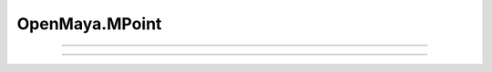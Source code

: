 .. module:: bana.OpenMaya.MPoint

.. _openmaya_mpoint:

OpenMaya.MPoint
===============

.. autosummary::
   :nosignatures:

   ~MPoint.__str__
   ~MPoint.bnGet


----

.. automethod:: MPoint.__str__

----

.. automethod:: MPoint.bnGet
